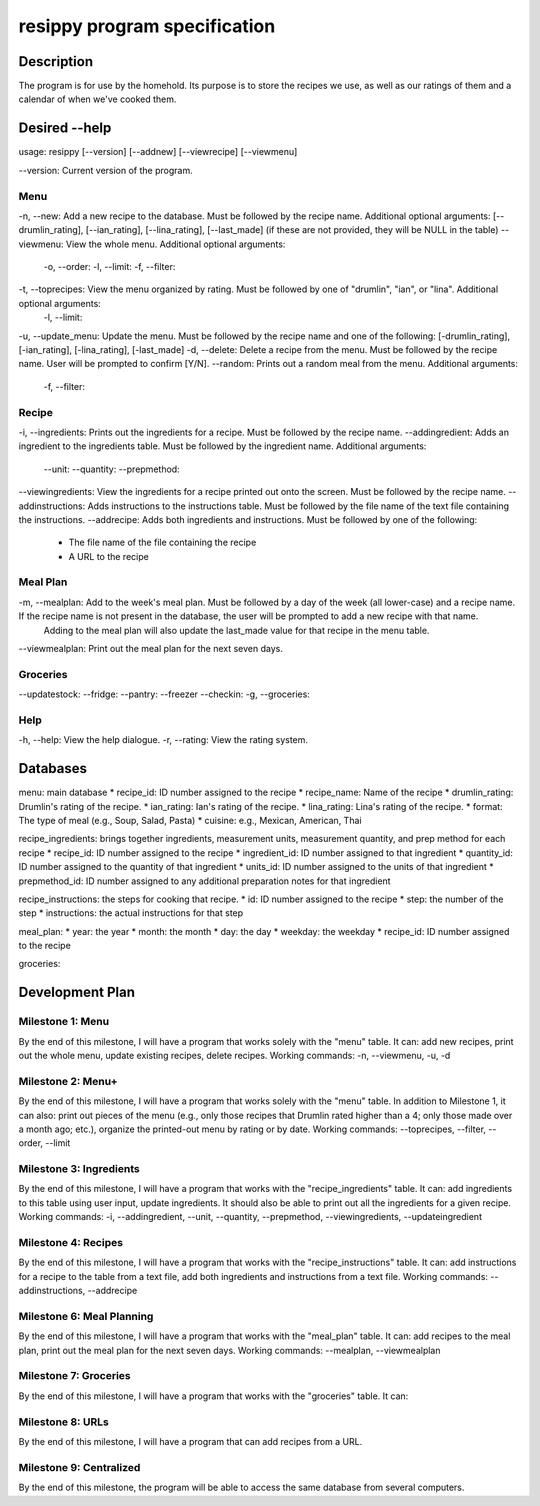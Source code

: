 =============================
resippy program specification
=============================

Description
===========
The program is for use by the homehold. Its purpose is to store the recipes we use, as well as our ratings of them and a calendar of when we've cooked them. 

Desired --help
==============
usage: resippy [--version] [--addnew] [--viewrecipe] [--viewmenu]

--version: Current version of the program.

Menu
----
-n, --new: Add a new recipe to the database. Must be followed by the recipe name. Additional optional arguments: [--drumlin_rating], [--ian_rating], [--lina_rating], [--last_made] (if these are not provided, they will be NULL in the table)
--viewmenu: View the whole menu. Additional optional arguments:
	-o, --order: 
	-l, --limit:
	-f, --filter:
-t, --toprecipes: View the menu organized by rating. Must be followed by one of "drumlin", "ian", or "lina". Additional optional arguments:
	-l, --limit:
-u, --update_menu: Update the menu. Must be followed by the recipe name and one of the following: [-drumlin_rating], [-ian_rating], [-lina_rating], [-last_made]
-d, --delete: Delete a recipe from the menu. Must be followed by the recipe name. User will be prompted to confirm [Y/N].
--random: Prints out a random meal from the menu. Additional arguments:
	-f, --filter:

Recipe
------
-i, --ingredients: Prints out the ingredients for a recipe. Must be followed by the recipe name.
--addingredient: Adds an ingredient to the ingredients table. Must be followed by the ingredient name. Additional arguments:
	--unit:
	--quantity:
	--prepmethod:
--viewingredients: View the ingredients for a recipe printed out onto the screen. Must be followed by the recipe name.
--addinstructions: Adds instructions to the instructions table. Must be followed by the file name of the text file containing the instructions.
--addrecipe: Adds both ingredients and instructions. Must be followed by one of the following:
	* The file name of the file containing the recipe
	* A URL to the recipe

Meal Plan
---------
-m, --mealplan: Add to the week's meal plan. Must be followed by a day of the week (all lower-case) and a recipe name. If the recipe name is not present in the database, the user will be prompted to add a new recipe with that name. 
	Adding to the meal plan will also update the last_made value for that recipe in the menu table.
--viewmealplan: Print out the meal plan for the next seven days.

Groceries
---------
--updatestock:
--fridge: 
--pantry:
--freezer
--checkin:
-g, --groceries: 

Help
----
-h, --help: View the help dialogue.
-r, --rating: View the rating system.

Databases
=========
menu: main database
* recipe_id: ID number assigned to the recipe
* recipe_name: Name of the recipe
* drumlin_rating: Drumlin's rating of the recipe.
* ian_rating: Ian's rating of the recipe.
* lina_rating: Lina's rating of the recipe.
* format: The type of meal (e.g., Soup, Salad, Pasta)
* cuisine: e.g., Mexican, American, Thai

recipe_ingredients: brings together ingredients, measurement units, measurement quantity, and prep method for each recipe
* recipe_id: ID number assigned to the recipe 
* ingredient_id: ID number assigned to that ingredient
* quantity_id: ID number assigned to the quantity of that ingredient
* units_id: ID number assigned to the units of that ingredient
* prepmethod_id: ID number assigned to any additional preparation notes for that ingredient

recipe_instructions: the steps for cooking that recipe.
* id: ID number assigned to the recipe
* step: the number of the step
* instructions: the actual instructions for that step

meal_plan: 
* year: the year
* month: the month
* day: the day
* weekday: the weekday
* recipe_id: ID number assigned to the recipe

groceries:

Development Plan
================

Milestone 1: Menu
-----------------
By the end of this milestone, I will have a program that works solely with the "menu" table. It can: add new recipes, print out the whole menu, update existing recipes, delete recipes.
Working commands: -n, --viewmenu, -u, -d

Milestone 2: Menu+
------------------
By the end of this milestone, I will have a program that works solely with the "menu" table. In addition to Milestone 1, it can also: print out pieces of the menu (e.g., only those recipes that Drumlin rated higher than a 4; only those made over a month ago; etc.), organize the printed-out menu by rating or by date.
Working commands: --toprecipes, --filter, --order, --limit

Milestone 3: Ingredients
------------------------
By the end of this milestone, I will have a program that works with the "recipe_ingredients" table. It can: add ingredients to this table using user input, update ingredients. It should also be able to print out all the ingredients for a given recipe.
Working commands: -i, --addingredient, --unit, --quantity, --prepmethod, --viewingredients, --updateingredient

Milestone 4: Recipes
-------------------------
By the end of this milestone, I will have a program that works with the "recipe_instructions" table. It can: add instructions for a recipe to the table from a text file, add both ingredients and instructions from a text file.
Working commands: --addinstructions, --addrecipe

Milestone 6: Meal Planning
--------------------------
By the end of this milestone, I will have a program that works with the "meal_plan" table. It can: add recipes to the meal plan, print out the meal plan for the next seven days.
Working commands: --mealplan, --viewmealplan

Milestone 7: Groceries
----------------------
By the end of this milestone, I will have a program that works with the "groceries" table. It can: 

Milestone 8: URLs
-----------------
By the end of this milestone, I will have a program that can add recipes from a URL.

Milestone 9: Centralized
------------------------
By the end of this milestone, the program will be able to access the same database from several computers.